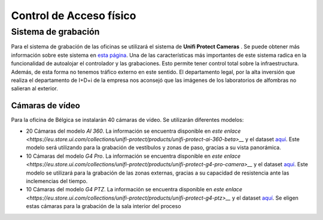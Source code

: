 ************************
Control de Acceso físico
************************

Sistema de grabación
====================
Para el sistema de grabación de las oficinas se utilizará el sistema de **Unifi Protect Cameras** . Se puede obtener más información sobre este sistema en `esta página <https://ui.com/camera-security>`__.
Una de las características más importantes de este sistema radica en la funcionalidad de autoalojar el controlador y las grabaciones. Esto permite tener control total sobre la infraestructura. Además, de esta forma no tenemos tráfico externo en este sentido. 
El departamento legal, por la alta inversión que realiza el departamento de I+D+i de la empresa nos aconsejó que las imágenes de los laboratorios de alfombras no salieran al exterior. 

Cámaras de vídeo
-----------------
Para la oficina de Bélgica se instalarán 40 cámaras de vídeo. 
Se utilizarán diferentes modelos:

* 20 Cámaras del modelo *AI 360*. La información se encuentra disponible en `este enlace <https://eu.store.ui.com/collections/unifi-protect/products/unifi-protect-ai-360-beta>__` y el dataset `aquí <https://dl.ubnt.com/ds/uvc-ai-360_ds>`__. Este modelo será utilizando para la grabación de vestíbulos y zonas de paso, gracias a su vista panorámica.
* 10 Cámaras del modelo *G4 Pro*. La información se encuentra disponible en `este enlace <https://eu.store.ui.com/collections/unifi-protect/products/unifi-protect-g4-pro-camera>__` y el dataset `aquí <https://dl.ui.com/datasheets/unifi/UVC-G4-PRO_DS.pdf>`__. Este modelo se utilizará para la grabación de las zonas externas, gracias a su capacidad de resistencia ante las inclemencias del tiempo. 
* 10 Cámaras del modelo *G4 PTZ*. La información se encuentra disponible en `este enlace <https://eu.store.ui.com/collections/unifi-protect/products/unifi-protect-g4-ptz>__` y el dataset `aquí <https://dl.ubnt.com/ds/uvc-g4-ptz-ds.pdf>`__. Se eligen estas cámaras para la grabación de la sala interior del proceso

